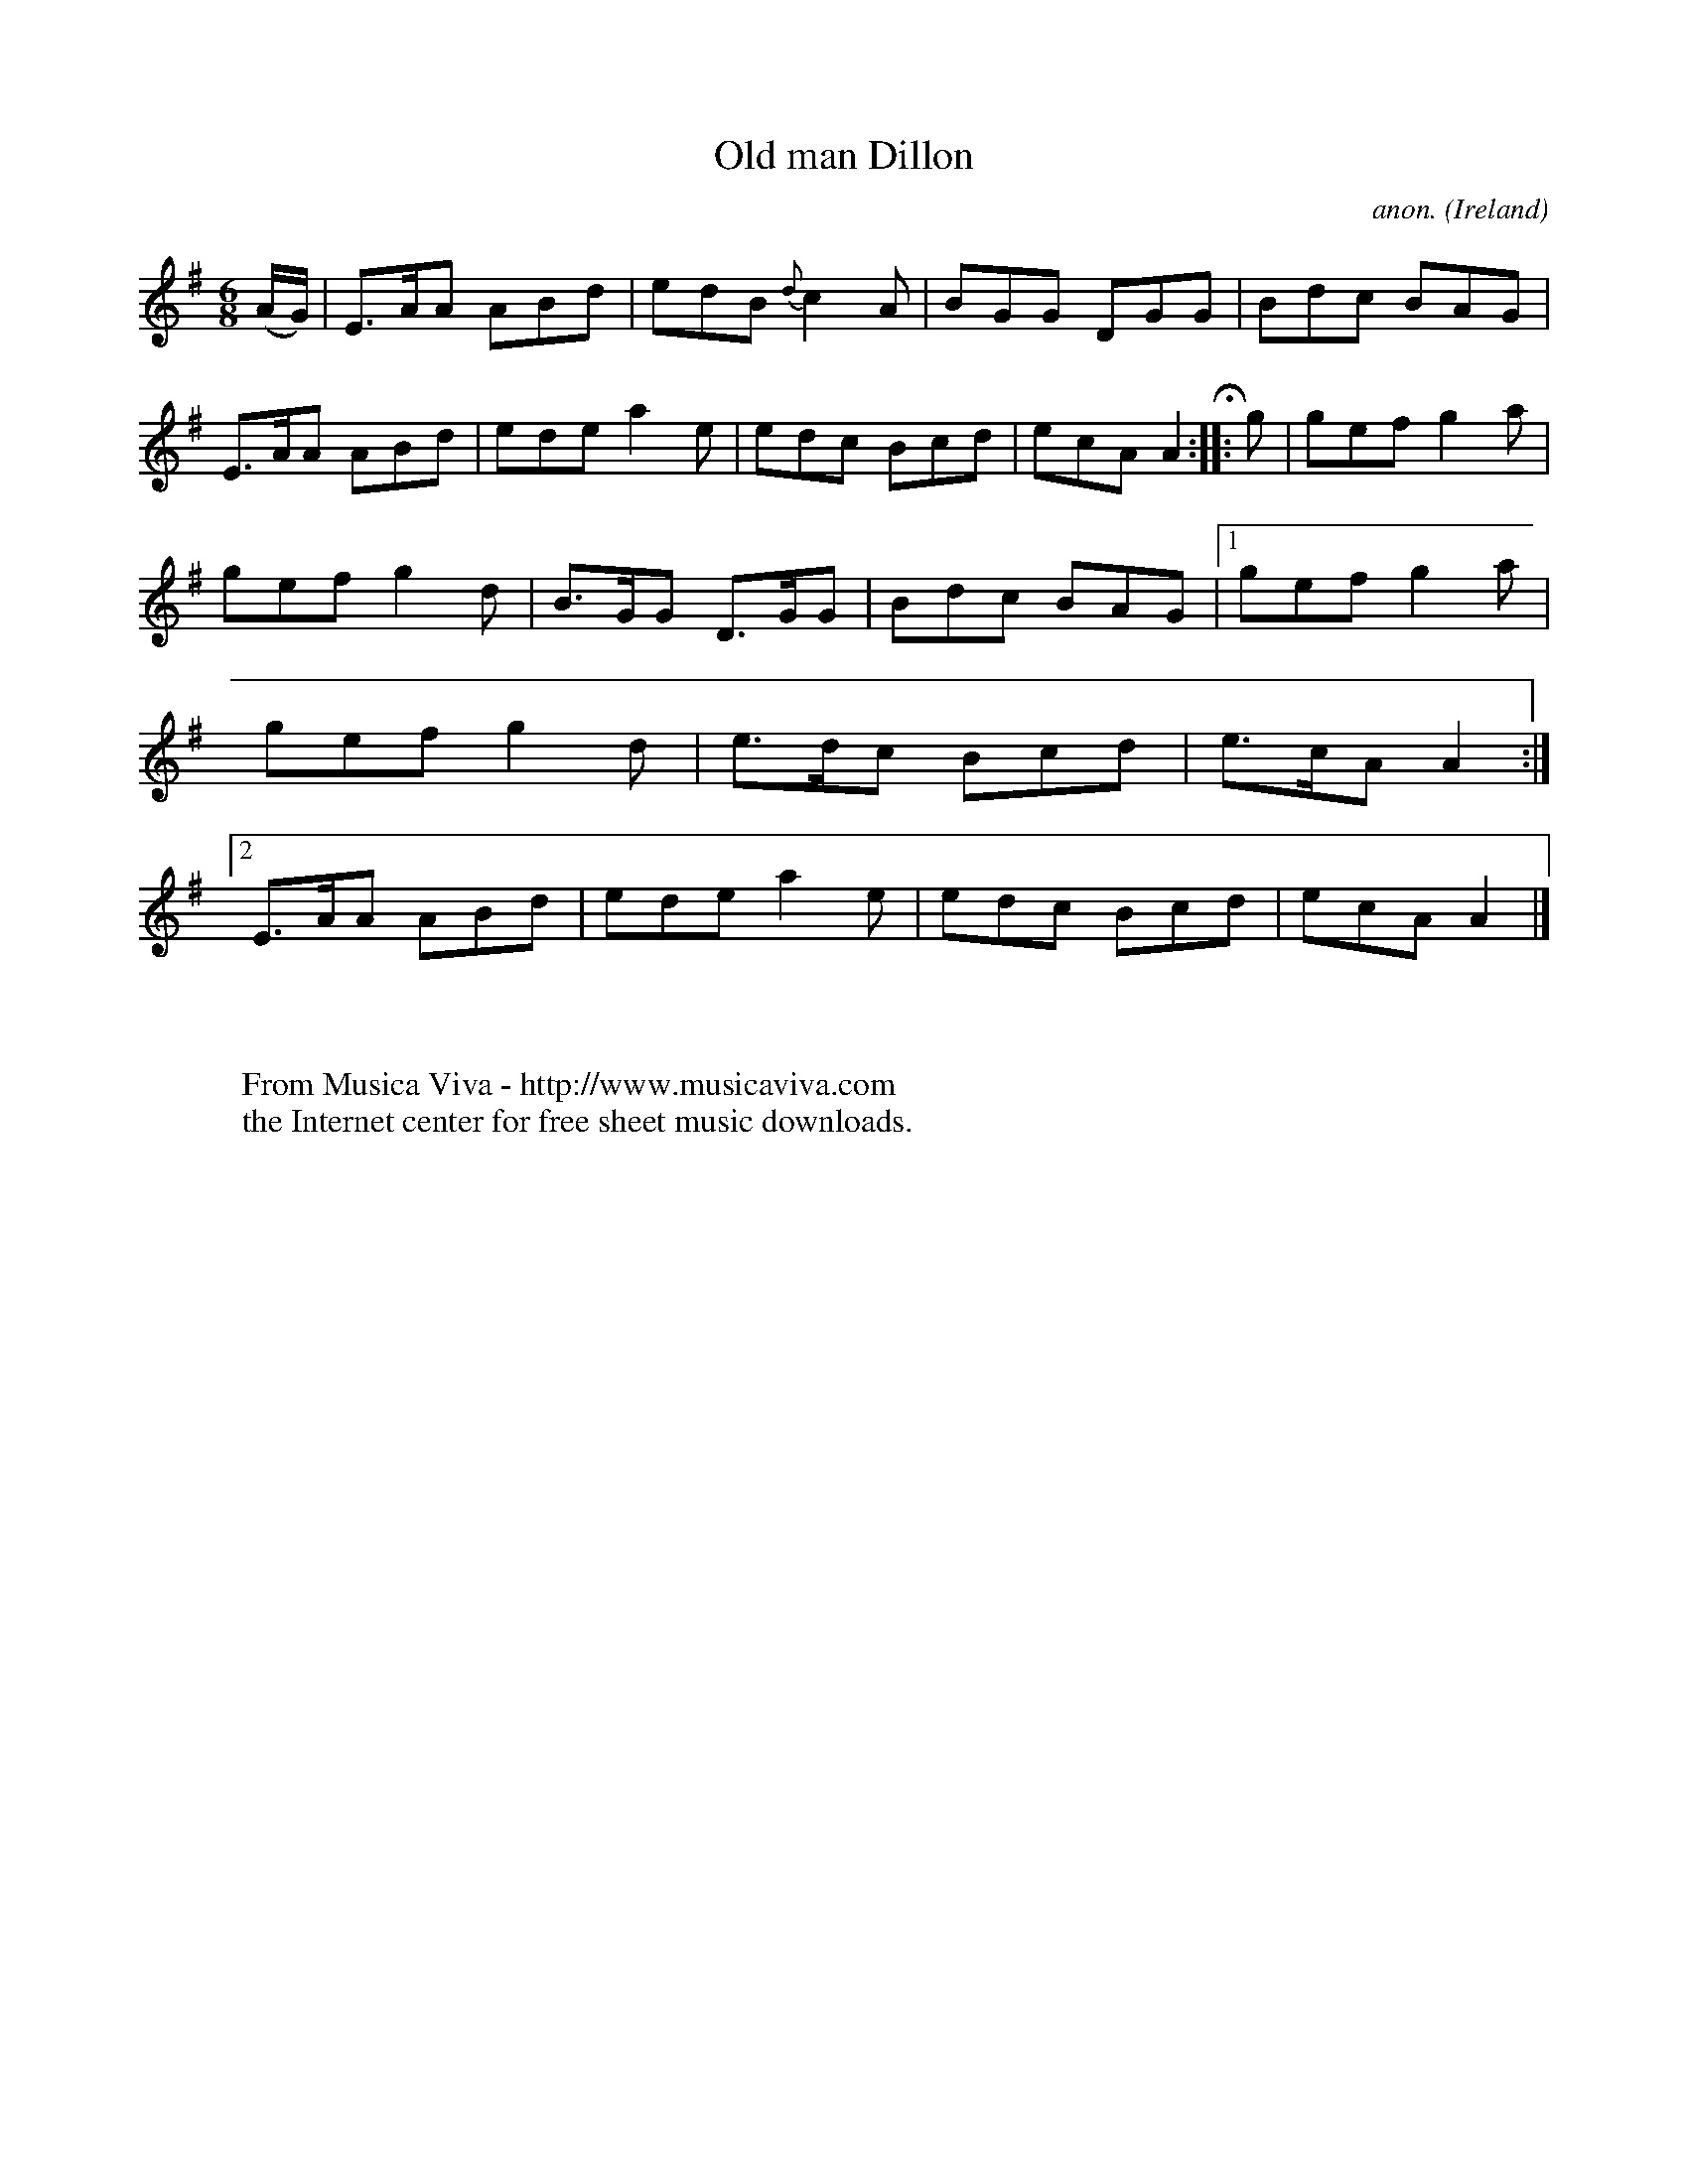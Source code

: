 X:75
T:Old man Dillon
C:anon.
O:Ireland
B:Francis O'Neill: "The Dance Music of Ireland" (1907) no. 75
R:Double jig
Z:Transcribed by Frank Nordberg - http://www.musicaviva.com
F:http://www.musicaviva.com/abc/tunes/ireland/oneill-1001/0075/oneill-1001-0075-1.abc
M:6/8
L:1/8
K:Ador
(A/G/)|E>AA ABd|edB {d}c2A|BGG DGG|Bdc BAG|E>AA ABd|ede a2e|edc Bcd|ecA A2H:: g|gef g2a|
gef g2d|B>GG D>GG|Bdc BAG|[1 gef g2a|gef g2d|e>dc Bcd|e>cA A2:|[2 E>AA ABd|ede a2e|edc Bcd|ecA A2|]
W:
W:
W:  From Musica Viva - http://www.musicaviva.com
W:  the Internet center for free sheet music downloads.
